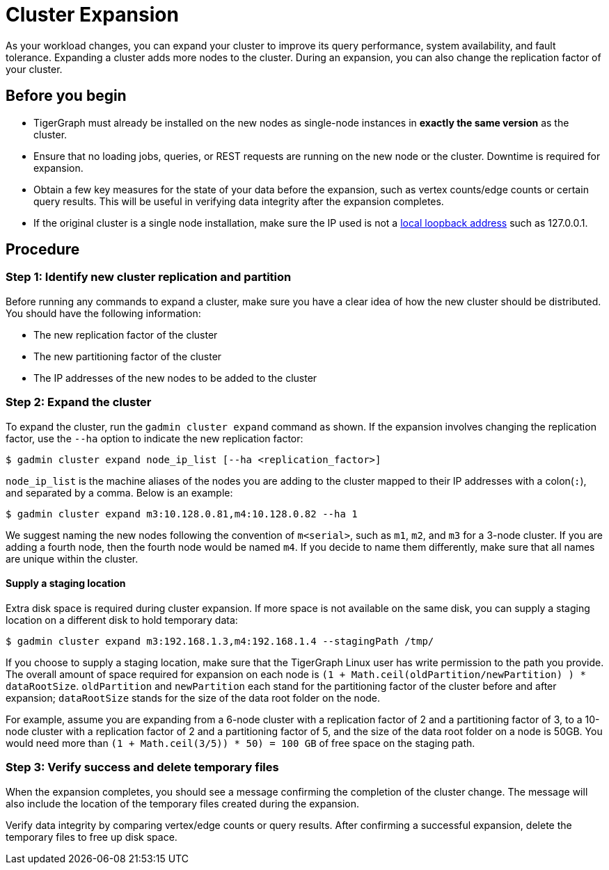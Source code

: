 = Cluster Expansion

As your workload changes, you can expand your cluster to improve its query performance, system availability, and fault tolerance. Expanding a cluster adds more nodes to the cluster. During an expansion, you can also change the replication factor of your cluster.

== Before you begin

* TigerGraph must already be installed on the new nodes as single-node instances in *exactly the same version* as the cluster.
* Ensure that no loading jobs, queries, or REST requests are running on the new node or the cluster. Downtime is required for expansion.
* Obtain a few key measures for the state of your data before the expansion, such as vertex counts/edge counts or certain query results. This will be useful in verifying data integrity after the expansion completes.
* If the original cluster is a single node installation, make sure the IP used is not a https://en.wikipedia.org/wiki/Localhost[local loopback address] such as 127.0.0.1.

== Procedure

=== Step 1: Identify new cluster replication and partition

Before running any commands to expand a cluster, make sure you have a clear idea of how the new cluster should be distributed. You should have the following information:

* The new replication factor of the cluster
* The new partitioning factor of the cluster
* The IP addresses of the new nodes to be added to the cluster

=== Step 2: Expand the cluster

To expand the cluster, run the `gadmin cluster expand` command as shown.
If the expansion involves changing the replication factor, use the `--ha` option to indicate the new replication factor:

[source,console]
----
$ gadmin cluster expand node_ip_list [--ha <replication_factor>]
----

`node_ip_list` is the machine aliases of the nodes you are adding to the cluster mapped to their IP addresses with a colon(`:`), and separated by a comma. Below is an example:

[source,console]
----
$ gadmin cluster expand m3:10.128.0.81,m4:10.128.0.82 --ha 1
----

We suggest naming the new nodes following the convention of `m<serial>`, such as `m1`, `m2`, and `m3` for a 3-node cluster. If you are adding a fourth node, then the fourth node would be named `m4`. If you decide to name them differently, make sure that all names are unique within the cluster.

==== Supply a staging location

Extra disk space is required during cluster expansion. If more space is not available on the same disk, you can supply a staging location on a different disk to hold temporary data:

[source,console]
----
$ gadmin cluster expand m3:192.168.1.3,m4:192.168.1.4 --stagingPath /tmp/
----

If you choose to supply a staging location, make sure that the TigerGraph Linux user has write permission to the path you provide. The overall amount of space required for expansion on each node is `(1 + Math.ceil(oldPartition/newPartition) ) * dataRootSize`.
`oldPartition` and `newPartition` each stand for the partitioning factor of the cluster before and after expansion; `dataRootSize` stands for the size of the data root folder on the node.

For example, assume you are expanding from a 6-node cluster with a replication factor of 2 and a partitioning factor of 3, to a 10-node cluster with a replication factor of 2 and a partitioning factor of 5, and the size of the data root folder on a node is 50GB.
You would need more than `(1 + Math.ceil(3/5)) * 50) = 100 GB` of free space on the staging path.


=== Step 3: Verify success and delete temporary files

When the expansion completes, you should see a message confirming the completion of the cluster change. The message will also include the location of the temporary files created during the expansion.

Verify data integrity by comparing vertex/edge counts or query results. After confirming a successful expansion, delete the temporary files to free up disk space.
